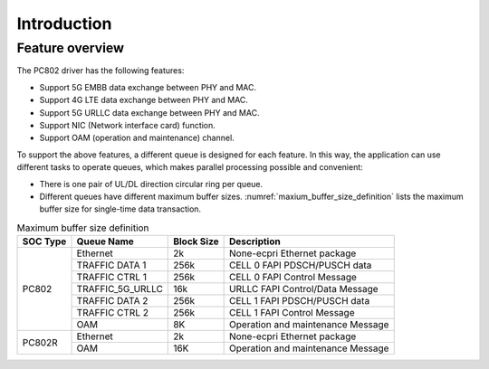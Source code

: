 .. _introduction:

Introduction
============

Feature overview
----------------

The PC802 driver has the following features:

* Support 5G EMBB data exchange between PHY and MAC.
* Support 4G LTE data exchange between PHY and MAC.
* Support 5G URLLC data exchange between PHY and MAC.
* Support NIC (Network interface card) function.
* Support OAM (operation and maintenance) channel.

To support the above features, a different queue is designed for each feature. In this way, the application can use different tasks to operate queues, which makes parallel processing possible and convenient:

*  There is one pair of UL/DL direction circular ring per queue.
*  Different queues have different maximum buffer sizes. :numref:`maxium_buffer_size_definition` lists the maximum buffer size for single-time data transaction.

.. _maxium_buffer_size_definition:

.. table:: Maximum buffer size definition

    +--------------+-------------------+----------------+----------------------------------------------+
    | **SOC Type** | **Queue Name**    | **Block Size** |            **Description**                   |
    |              |                   |                |                                              |
    +==============+===================+================+==============================================+
    | PC802        |  Ethernet         | 2k             | None-ecpri Ethernet package                  |
    |              +-------------------+----------------+----------------------------------------------+
    |              |  TRAFFIC DATA 1   | 256k           | CELL 0 FAPI PDSCH/PUSCH data                 |
    |              +-------------------+----------------+----------------------------------------------+
    |              |  TRAFFIC CTRL 1   | 256k           | CELL 0 FAPI Control Message                  |
    |              +-------------------+----------------+----------------------------------------------+
    |              |  TRAFFIC_5G_URLLC | 16k            | URLLC FAPI Control/Data Message              |
    |              +-------------------+----------------+----------------------------------------------+
    |              |  TRAFFIC DATA 2   | 256k           | CELL 1 FAPI PDSCH/PUSCH data                 |
    |              +-------------------+----------------+----------------------------------------------+
    |              |  TRAFFIC CTRL 2   | 256k           | CELL 1 FAPI Control Message                  |
    |              +-------------------+----------------+----------------------------------------------+
    |              |  OAM              | 8K             | Operation and maintenance Message            |
    +--------------+-------------------+----------------+----------------------------------------------+
    | PC802R       |  Ethernet         | 2k             | None-ecpri Ethernet package                  |
    |              +-------------------+----------------+----------------------------------------------+
    |              |  OAM              | 16K            | Operation and maintenance Message            |
    +--------------+-------------------+----------------+----------------------------------------------+
